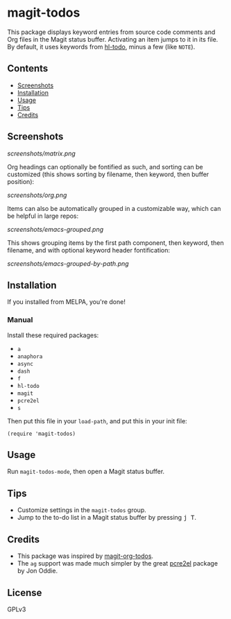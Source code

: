#+BEGIN_HTML
<a href=https://alphapapa.github.io/dont-tread-on-emacs/><img src="dont-tread-on-emacs-150.png" align="right"></a>
#+END_HTML

* magit-todos

  [[https://melpa.org/#/magit-todos][file:https://melpa.org/packages/magit-todos-badge.svg]] [[https://stable.melpa.org/#/magit-todos][file:https://stable.melpa.org/packages/magit-todos-badge.svg]]

This package displays keyword entries from source code comments and Org files in the Magit status buffer.  Activating an item jumps to it in its file.  By default, it uses keywords from [[https://github.com/tarsius/hl-todo][hl-todo]], minus a few (like =NOTE=).

** Contents
:PROPERTIES:
:TOC:      siblings
:END:
    -  [[#screenshots][Screenshots]]
    -  [[#installation][Installation]]
    -  [[#usage][Usage]]
    -  [[#tips][Tips]]
    -  [[#credits][Credits]]

** Screenshots

[[screenshots/matrix.png]]

Org headings can optionally be fontified as such, and sorting can be customized (this shows sorting by filename, then keyword, then buffer position):

[[screenshots/org.png]]

Items can also be automatically grouped in a customizable way, which can be helpful in large repos:

[[screenshots/emacs-grouped.png]]

This shows grouping items by the first path component, then keyword, then filename, and with optional keyword header fontification:

[[screenshots/emacs-grouped-by-path.png]]

** Installation
:PROPERTIES:
:TOC:      0
:END:

If you installed from MELPA, you're done!

*** Manual

Install these required packages:

-  =a=
-  =anaphora=
-  =async=
-  =dash=
-  =f=
-  =hl-todo=
-  =magit=
-  =pcre2el=
-  =s=

Then put this file in your =load-path=, and put this in your init file:

#+BEGIN_SRC elisp
  (require 'magit-todos)
#+END_SRC

** Usage

Run =magit-todos-mode=, then open a Magit status buffer.

** Tips

+  Customize settings in the =magit-todos= group.
+  Jump to the to-do list in a Magit status buffer by pressing @@html:<kbd>@@j T@@html:</kbd>@@.

** Credits

+  This package was inspired by [[https://github.com/danielma/magit-org-todos.el][magit-org-todos]].
+  The =ag= support was made much simpler by the great [[https://github.com/joddie/pcre2el][pcre2el]] package by Jon Oddie.

** License
:PROPERTIES:
:TOC:      ignore
:END:

GPLv3

# Local Variables:
# before-save-hook: org-make-toc
# End:

